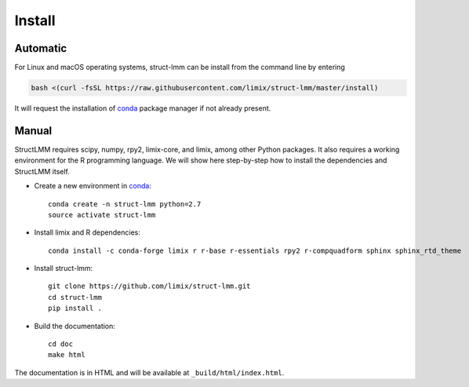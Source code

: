 *******
Install
*******

Automatic
^^^^^^^^^

For Linux and macOS operating systems, struct-lmm can be install from the
command line by entering

.. code-block:: bash

    bash <(curl -fsSL https://raw.githubusercontent.com/limix/struct-lmm/master/install)

It will request the installation of conda_ package manager if
not already present.

Manual
^^^^^^

StructLMM requires scipy, numpy, rpy2, limix-core, and limix, among other
Python packages.
It also requires a working environment for the R programming language.
We will show here step-by-step  how to install the dependencies and StructLMM
itself.

* Create a new environment in conda_::

    conda create -n struct-lmm python=2.7
    source activate struct-lmm

* Install limix and R dependencies::

    conda install -c conda-forge limix r r-base r-essentials rpy2 r-compquadform sphinx sphinx_rtd_theme

* Install struct-lmm::

    git clone https://github.com/limix/struct-lmm.git
    cd struct-lmm
    pip install .

* Build the documentation::

    cd doc
    make html

The documentation is in HTML and will be available at
``_build/html/index.html``.

.. _conda: https://conda.io
